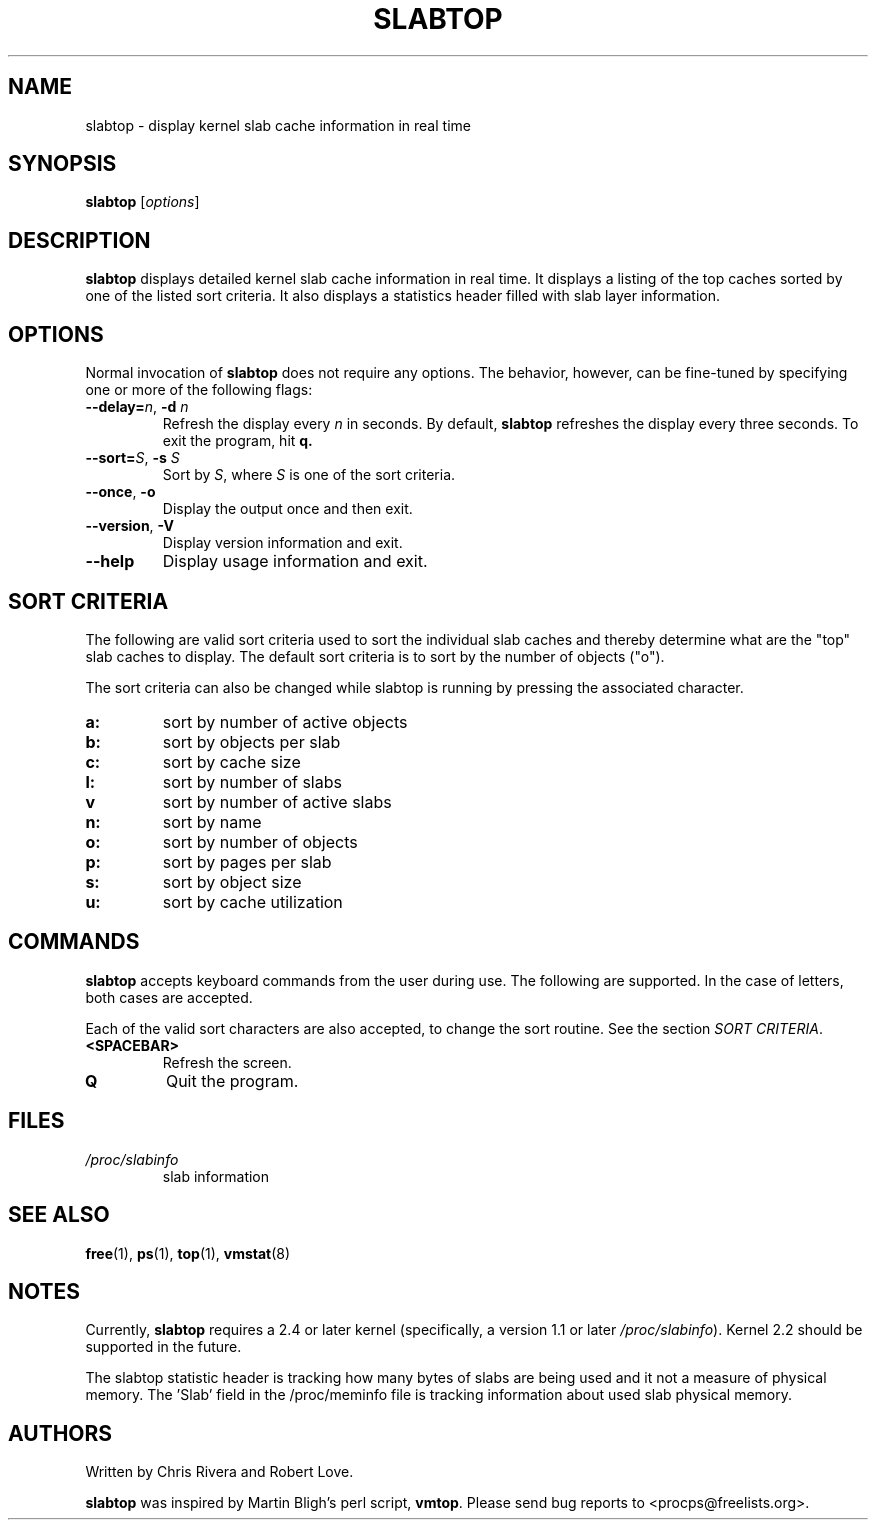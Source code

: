 .\" slabtop.1 - manpage for the slabtop(1) utility, part of procps-ng
.\"
.\" Copyright (C) 2003 Chris Rivera
.\" Licensed under the terms of the GNU Library General Public License, v2
.TH SLABTOP 1 "13 Sep 2003" "Linux" "Linux User's Manual"
.SH NAME
slabtop \- display kernel slab cache information in real time

.SH SYNOPSIS
.B slabtop
.RI [ options ]

.SH DESCRIPTION
.B slabtop
displays detailed kernel slab cache information in real time.  It displays a
listing of the top caches sorted by one of the listed sort criteria.  It also
displays a statistics header filled with slab layer information.

.SH OPTIONS
Normal invocation of 
.B slabtop
does not require any options.  The behavior, however, can be fine-tuned by
specifying one or more of the following flags:
.TP
.B \-\-delay=\fIn\fR, \fB\-d \fIn
Refresh the display every
.I n
in seconds.  By default,
.B slabtop
refreshes the display every three seconds.  To exit the program, hit
.BR q.
.TP
.B \-\-sort=\fIS\fR, \fB\-s\fR \fIS
Sort by \fIS\fR, where \fIS\fR is one of the sort criteria.
.TP
.B \-\-once\fR, \fB\-o
Display the output once and then exit.
.TP
.B \-\-version\fR, \fB\-V
Display version information and exit.
.TP
.B \-\-help
Display usage information and exit.

.SH SORT CRITERIA
The following are valid sort criteria used to sort the individual slab caches
and thereby determine what are the "top" slab caches to display.  The default
sort criteria is to sort by the number of objects ("o").

The sort criteria can also be changed while slabtop is running by pressing
the associated character.
.TP
.BR a: 
sort by number of active objects
.TP
.BR b: 
sort by objects per slab
.TP
.BR c: 
sort by cache size
.TP
.BR l: 
sort by number of slabs
.TP
.BR v
sort by number of active slabs
.TP
.BR n: 
sort by name
.TP
.BR o: 
sort by number of objects
.TP
.BR p: 
sort by pages per slab
.TP
.BR s: 
sort by object size
.TP
.BR u: 
sort by cache utilization

.SH COMMANDS
.B slabtop
accepts keyboard commands from the user during use.  The following are
supported.  In the case of letters, both cases are accepted.

Each of the valid sort characters are also accepted, to change the sort
routine. See the section
.IR "SORT CRITERIA" .

.TP
.BR <SPACEBAR>
Refresh the screen.
.TP
.BR Q
Quit the program.

.SH FILES
.TP
.I /proc/slabinfo
slab information

.SH "SEE ALSO"
.BR free (1),
.BR ps (1),
.BR top (1),
.BR vmstat (8)

.SH NOTES
Currently,
.B slabtop
requires a 2.4 or later kernel (specifically, a version 1.1 or later
.IR /proc/slabinfo ).
Kernel 2.2 should be supported in the future.

The slabtop statistic header is tracking how many bytes of slabs are being used
and it not a measure of physical memory. The 'Slab' field in the /proc/meminfo
file is tracking information about used slab physical memory.

.SH AUTHORS
Written by Chris Rivera and Robert Love.

.B slabtop
was inspired by Martin Bligh's perl script,
.BR vmtop .
Please send bug reports to <procps@freelists.org>.
